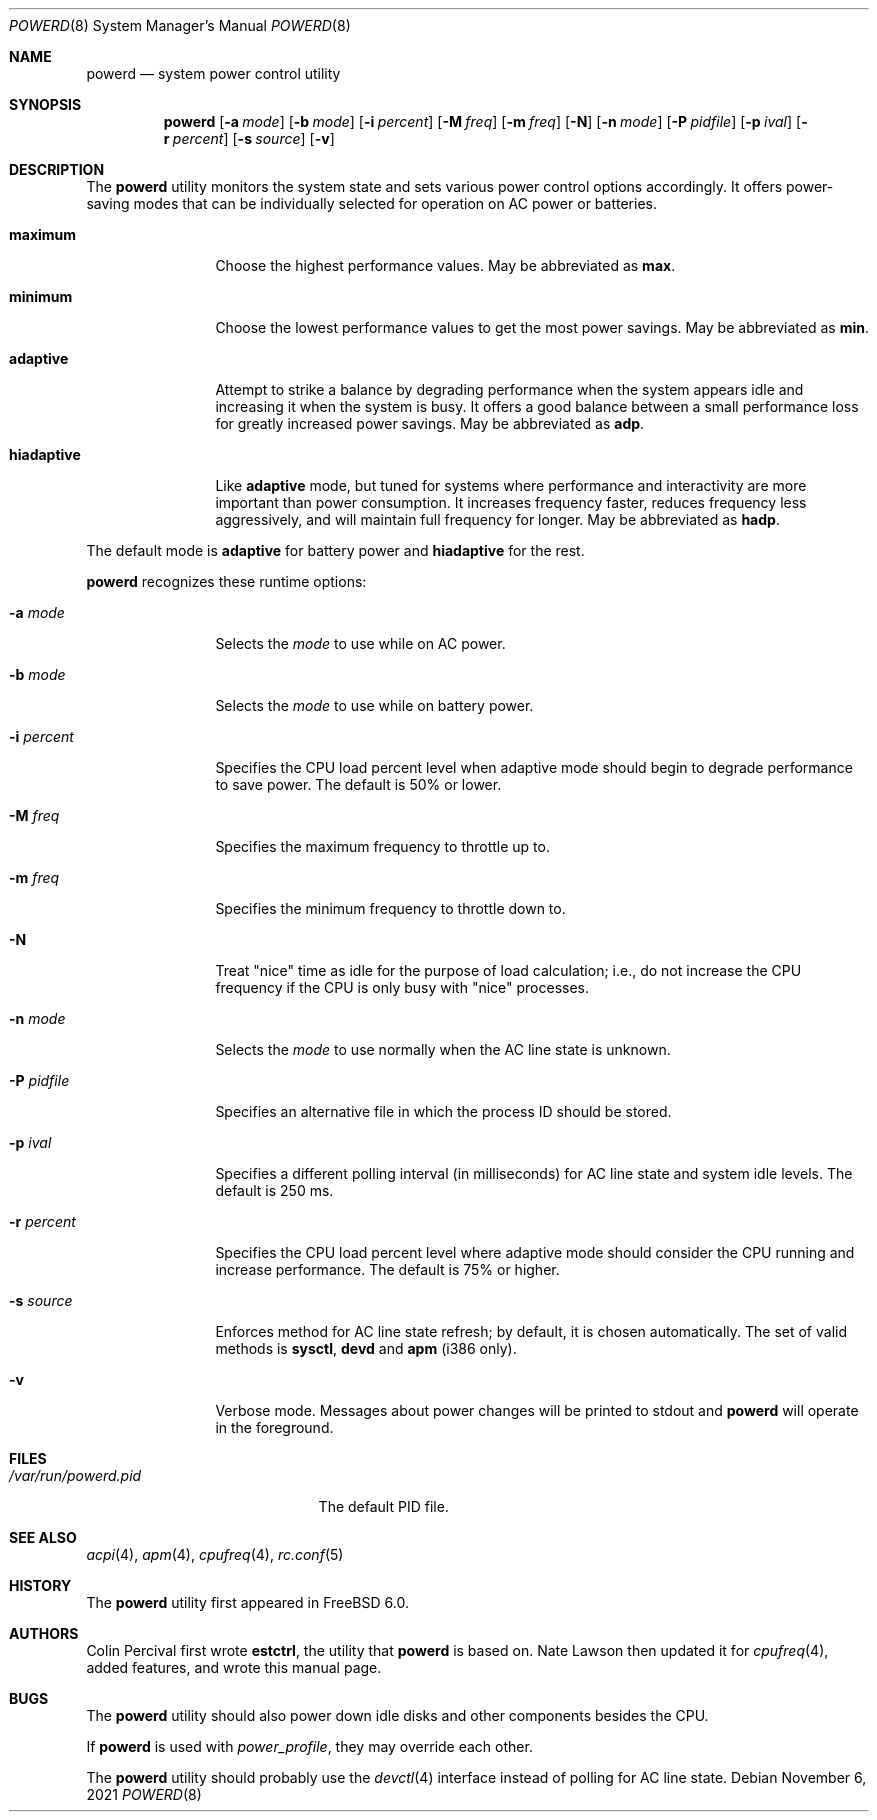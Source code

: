 .\" Copyright (c) 2005 Nate Lawson
.\" All rights reserved.
.\"
.\" Redistribution and use in source and binary forms, with or without
.\" modification, are permitted provided that the following conditions
.\" are met:
.\" 1. Redistributions of source code must retain the above copyright
.\"    notice, this list of conditions and the following disclaimer.
.\" 2. Redistributions in binary form must reproduce the above copyright
.\"    notice, this list of conditions and the following disclaimer in the
.\"    documentation and/or other materials provided with the distribution.
.\"
.\" THIS SOFTWARE IS PROVIDED BY THE REGENTS AND CONTRIBUTORS ``AS IS'' AND
.\" ANY EXPRESS OR IMPLIED WARRANTIES, INCLUDING, BUT NOT LIMITED TO, THE
.\" IMPLIED WARRANTIES OF MERCHANTABILITY AND FITNESS FOR A PARTICULAR PURPOSE
.\" ARE DISCLAIMED.  IN NO EVENT SHALL THE REGENTS OR CONTRIBUTORS BE LIABLE
.\" FOR ANY DIRECT, INDIRECT, INCIDENTAL, SPECIAL, EXEMPLARY, OR CONSEQUENTIAL
.\" DAMAGES (INCLUDING, BUT NOT LIMITED TO, PROCUREMENT OF SUBSTITUTE GOODS
.\" OR SERVICES; LOSS OF USE, DATA, OR PROFITS; OR BUSINESS INTERRUPTION)
.\" HOWEVER CAUSED AND ON ANY THEORY OF LIABILITY, WHETHER IN CONTRACT, STRICT
.\" LIABILITY, OR TORT (INCLUDING NEGLIGENCE OR OTHERWISE) ARISING IN ANY WAY
.\" OUT OF THE USE OF THIS SOFTWARE, EVEN IF ADVISED OF THE POSSIBILITY OF
.\" SUCH DAMAGE.
.\"
.\" $FreeBSD$
.\"
.Dd November 6, 2021
.Dt POWERD 8
.Os
.Sh NAME
.Nm powerd
.Nd "system power control utility"
.Sh SYNOPSIS
.Nm
.Op Fl a Ar mode
.Op Fl b Ar mode
.Op Fl i Ar percent
.Op Fl M Ar freq
.Op Fl m Ar freq
.Op Fl N
.Op Fl n Ar mode
.Op Fl P Ar pidfile
.Op Fl p Ar ival
.Op Fl r Ar percent
.Op Fl s Ar source
.Op Fl v
.Sh DESCRIPTION
The
.Nm
utility monitors the system state and sets various power control options
accordingly.
It offers power-saving modes that can be
individually selected for operation on AC power or batteries.
.Bl -tag -width "hiadaptive"
.It Cm maximum
Choose the highest performance values.
May be abbreviated as
.Cm max .
.It Cm minimum
Choose the lowest performance values to get the most power savings.
May be abbreviated as
.Cm min .
.It Cm adaptive
Attempt to strike a balance by degrading performance when the system
appears idle and increasing it when the system is busy.
It offers a good balance between a small performance loss for greatly
increased power savings.
May be abbreviated as
.Cm adp .
.It Cm hiadaptive
Like
.Cm adaptive
mode, but tuned for systems where performance and interactivity are
more important than power consumption.
It increases frequency faster, reduces frequency less aggressively, and
will maintain full frequency for longer.
May be abbreviated as
.Cm hadp .
.El
.Pp
The default mode is
.Cm adaptive
for battery power and
.Cm hiadaptive
for the rest.
.Pp
.Nm
recognizes these runtime options:
.Bl -tag -width "-r percent"
.It Fl a Ar mode
Selects the
.Ar mode
to use while on AC power.
.It Fl b Ar mode
Selects the
.Ar mode
to use while on battery power.
.It Fl i Ar percent
Specifies the CPU load percent level when adaptive
mode should begin to degrade performance to save power.
The default is 50% or lower.
.It Fl M Ar freq
Specifies the maximum frequency to throttle up to.
.It Fl m Ar freq
Specifies the minimum frequency to throttle down to.
.It Fl N
Treat "nice" time as idle for the purpose of load calculation;
i.e., do not increase the CPU frequency if the CPU is only busy
with "nice" processes.
.It Fl n Ar mode
Selects the
.Ar mode
to use normally when the AC line state is unknown.
.It Fl P Ar pidfile
Specifies an alternative file in which the process ID should be stored.
.It Fl p Ar ival
Specifies a different polling interval (in milliseconds) for AC line state
and system idle levels.
The default is 250 ms.
.It Fl r Ar percent
Specifies the CPU load percent level where adaptive
mode should consider the CPU running and increase performance.
The default is 75% or higher.
.It Fl s Ar source
Enforces method for AC line state refresh; by default, it is chosen
automatically.
The set of valid methods is
.Cm sysctl , devd
and
.Cm apm
(i386 only).
.It Fl v
Verbose mode.
Messages about power changes will be printed to stdout and
.Nm
will operate in the foreground.
.El
.Sh FILES
.Bl -tag -width "/var/run/powerd.pid"
.It Pa /var/run/powerd.pid
The default PID file.
.El
.Sh SEE ALSO
.Xr acpi 4 ,
.Xr apm 4 ,
.Xr cpufreq 4 ,
.Xr rc.conf 5
.Sh HISTORY
The
.Nm
utility first appeared in
.Fx 6.0 .
.Sh AUTHORS
.An -nosplit
.An Colin Percival
first wrote
.Nm estctrl ,
the utility that
.Nm
is based on.
.An Nate Lawson
then updated it for
.Xr cpufreq 4 ,
added features, and wrote this manual page.
.Sh BUGS
The
.Nm
utility should also power down idle disks and other components besides the CPU.
.Pp
If
.Nm
is used with
.Pa power_profile ,
they may override each other.
.Pp
The
.Nm
utility
should probably use the
.Xr devctl 4
interface instead of polling for AC line state.
